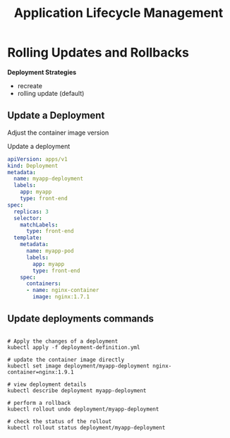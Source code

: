 #+title: Application Lifecycle Management

* Rolling Updates and Rollbacks

*Deployment Strategies*

- recreate
- rolling update (default)

** Update a Deployment

Adjust the container image version

Update a deployment

#+begin_src yaml
apiVersion: apps/v1
kind: Deployment
metadata:
  name: myapp-deployment
  labels:
    app: myapp
    type: front-end
spec:
  replicas: 3
  selector:
    matchLabels:
      type: front-end
  template:
    metadata:
      name: myapp-pod
      labels:
        app: myapp
        type: front-end
    spec:
      containers:
      - name: nginx-container
        image: nginx:1.7.1
#+end_src

** Update deployments commands

#+begin_src shell

# Apply the changes of a deployment
kubectl apply -f deployment-definition.yml

# update the container image directly
kubectl set image deployment/myapp-deployment nginx-container=nginx:1.9.1

# view deployment details
kubectl describe deployment myapp-deployment

# perform a rollback
kubectl rollout undo deployment/myapp-deployment

# check the status of the rollout
kubectl rollout status deployment/myapp-deployment
#+end_src
